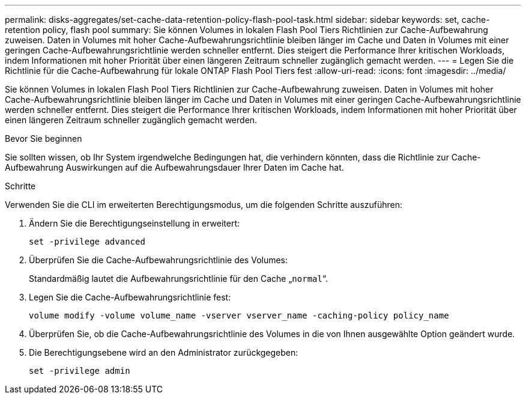 ---
permalink: disks-aggregates/set-cache-data-retention-policy-flash-pool-task.html 
sidebar: sidebar 
keywords: set, cache-retention policy, flash pool 
summary: Sie können Volumes in lokalen Flash Pool Tiers Richtlinien zur Cache-Aufbewahrung zuweisen. Daten in Volumes mit hoher Cache-Aufbewahrungsrichtlinie bleiben länger im Cache und Daten in Volumes mit einer geringen Cache-Aufbewahrungsrichtlinie werden schneller entfernt. Dies steigert die Performance Ihrer kritischen Workloads, indem Informationen mit hoher Priorität über einen längeren Zeitraum schneller zugänglich gemacht werden. 
---
= Legen Sie die Richtlinie für die Cache-Aufbewahrung für lokale ONTAP Flash Pool Tiers fest
:allow-uri-read: 
:icons: font
:imagesdir: ../media/


[role="lead"]
Sie können Volumes in lokalen Flash Pool Tiers Richtlinien zur Cache-Aufbewahrung zuweisen. Daten in Volumes mit hoher Cache-Aufbewahrungsrichtlinie bleiben länger im Cache und Daten in Volumes mit einer geringen Cache-Aufbewahrungsrichtlinie werden schneller entfernt. Dies steigert die Performance Ihrer kritischen Workloads, indem Informationen mit hoher Priorität über einen längeren Zeitraum schneller zugänglich gemacht werden.

.Bevor Sie beginnen
Sie sollten wissen, ob Ihr System irgendwelche Bedingungen hat, die verhindern könnten, dass die Richtlinie zur Cache-Aufbewahrung Auswirkungen auf die Aufbewahrungsdauer Ihrer Daten im Cache hat.

.Schritte
Verwenden Sie die CLI im erweiterten Berechtigungsmodus, um die folgenden Schritte auszuführen:

. Ändern Sie die Berechtigungseinstellung in erweitert:
+
`set -privilege advanced`

. Überprüfen Sie die Cache-Aufbewahrungsrichtlinie des Volumes:
+
Standardmäßig lautet die Aufbewahrungsrichtlinie für den Cache „`normal`“.

. Legen Sie die Cache-Aufbewahrungsrichtlinie fest:
+
`volume modify -volume volume_name -vserver vserver_name -caching-policy policy_name`

. Überprüfen Sie, ob die Cache-Aufbewahrungsrichtlinie des Volumes in die von Ihnen ausgewählte Option geändert wurde.
. Die Berechtigungsebene wird an den Administrator zurückgegeben:
+
`set -privilege admin`


